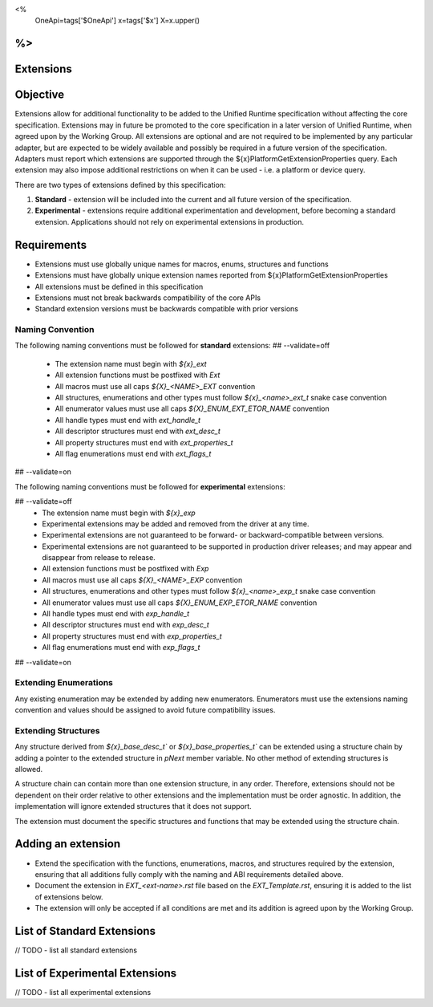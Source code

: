 <%
    OneApi=tags['$OneApi']
    x=tags['$x']
    X=x.upper()
%>
==============
Extensions
==============

Objective
=========

Extensions allow for additional functionality to be added to the Unified Runtime specification
without affecting the core specification. Extensions may in future be promoted to the core specification
in a later version of Unified Runtime, when agreed upon by the Working Group. All extensions are 
optional and are not required to be implemented by any particular adapter, but are expected to 
be widely available and possibly be required in a future version of the specification. Adapters 
must report which extensions are supported through the ${x}PlatformGetExtensionProperties query.
Each extension may also impose additional restrictions on when it can be used - i.e. a platform
or device query.

There are two types of extensions defined by this specification:

1. **Standard** -  extension will be included into the current and all future version of the specification.
2. **Experimental** - extensions require additional experimentation and development, before becoming a standard extension. 
   Applications should not rely on experimental extensions in production.

Requirements
============

- Extensions must use globally unique names for macros, enums, structures and functions
- Extensions must have globally unique extension names reported from ${x}PlatformGetExtensionProperties
- All extensions must be defined in this specification
- Extensions must not break backwards compatibility of the core APIs
- Standard extension versions must be backwards compatible with prior versions


Naming Convention
-----------------

The following naming conventions must be followed for **standard** extensions:
## --validate=off
  - The extension name must begin with `${x}_ext`
  - All extension functions must be postfixed with `Ext`
  - All macros must use all caps `${X}_<NAME>_EXT` convention
  - All structures, enumerations and other types must follow `${x}_<name>_ext_t` snake case convention
  - All enumerator values must use all caps `${X}_ENUM_EXT_ETOR_NAME` convention
  - All handle types must end with `ext_handle_t`
  - All descriptor structures must end with `ext_desc_t`
  - All property structures must end with `ext_properties_t`
  - All flag enumerations must end with `ext_flags_t`
## --validate=on

The following naming conventions must be followed for **experimental** extensions:

## --validate=off
  - The extension name must begin with `${x}_exp`
  - Experimental extensions may be added and removed from the driver at any time.
  - Experimental extensions are not guaranteed to be forward- or backward-compatible between versions.
  - Experimental extensions are not guaranteed to be supported in production driver releases; and may appear and disappear from release to release.
  - All extension functions must be postfixed with `Exp`
  - All macros must use all caps `${X}_<NAME>_EXP` convention
  - All structures, enumerations and other types must follow `${x}_<name>_exp_t` snake case convention
  - All enumerator values must use all caps `${X}_ENUM_EXP_ETOR_NAME` convention
  - All handle types must end with `exp_handle_t`
  - All descriptor structures must end with `exp_desc_t`
  - All property structures must end with `exp_properties_t`
  - All flag enumerations must end with `exp_flags_t`
## --validate=on

Extending Enumerations
----------------------

Any existing enumeration may be extended by adding new enumerators. Enumerators must use the extensions naming 
convention and values should be assigned to avoid future compatibility issues.


Extending Structures
--------------------

Any structure derived from `${x}_base_desc_t`` or `${x}_base_properties_t`` can be extended using a structure chain
by adding a pointer to the extended structure in `pNext` member variable. No other method of extending structures is allowed.

A structure chain can contain more than one extension structure, in any order. Therefore, extensions should not
be dependent on their order relative to other extensions and the implementation must be order agnostic. In addition,
the implementation will ignore extended structures that it does not support.

The extension must document the specific structures and functions that may be extended using the structure chain.

Adding an extension
===================

* Extend the specification with the functions, enumerations, macros, and structures required by the extension, ensuring that
  all additions fully comply with the naming and ABI requirements detailed above.

* Document the extension in `EXT_<ext-name>.rst` file based on the `EXT_Template.rst`, ensuring it is added to the list of
  extensions below.

* The extension will only be accepted if all conditions are met and its addition is agreed upon by the Working Group.


List of Standard Extensions
===========================
// TODO - list all standard extensions

List of Experimental Extensions
===============================
// TODO - list all experimental extensions
